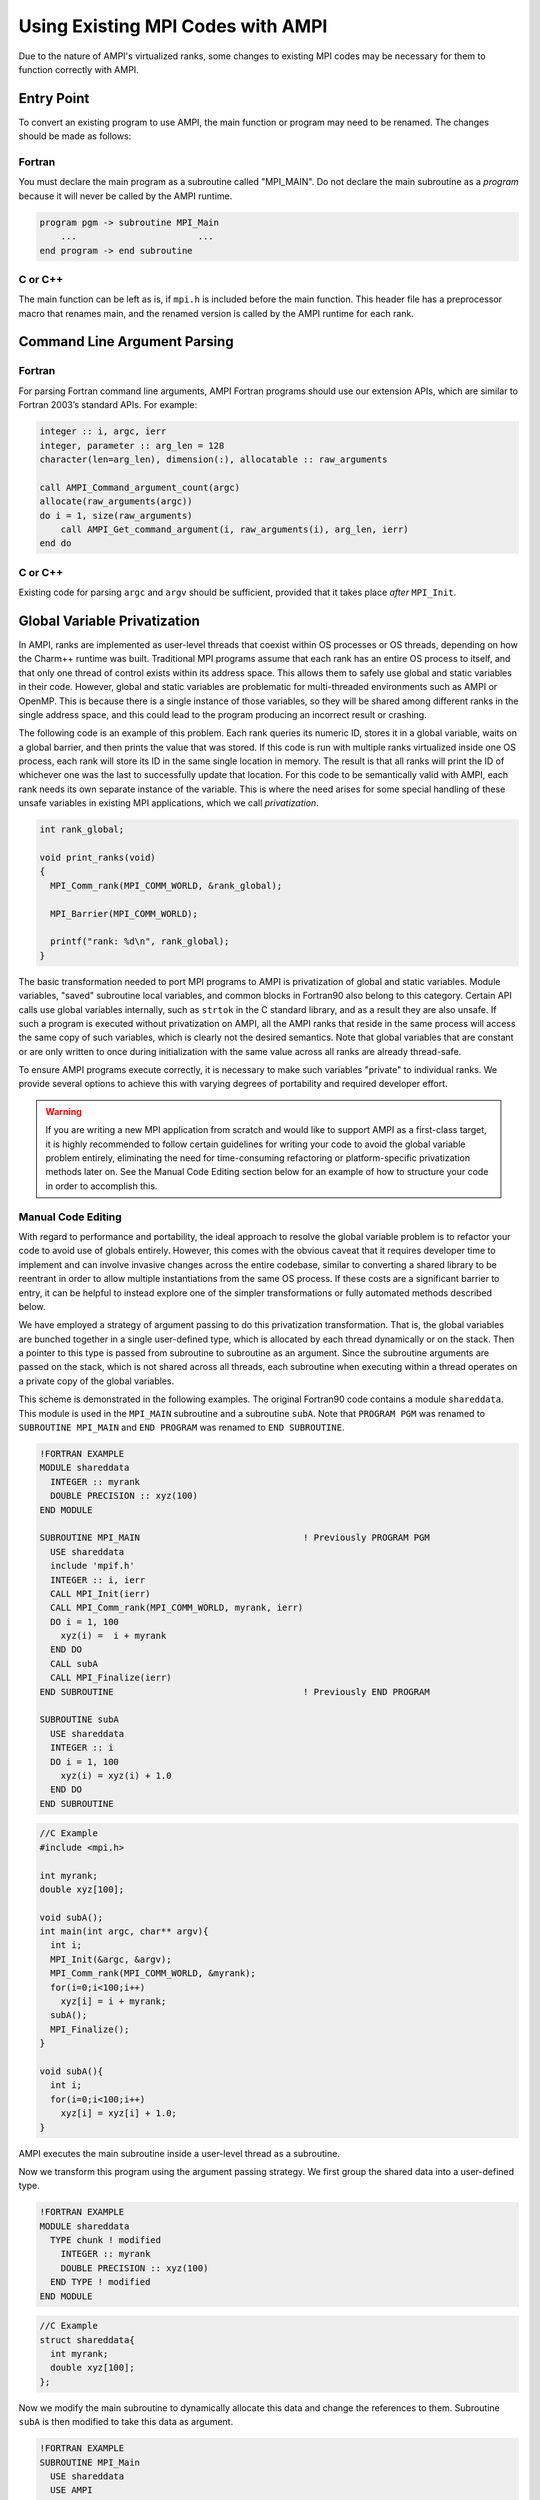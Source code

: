 Using Existing MPI Codes with AMPI
==================================

Due to the nature of AMPI's virtualized ranks, some changes to existing
MPI codes may be necessary for them to function correctly with AMPI.

Entry Point
-----------

To convert an existing program to use AMPI, the main function or program
may need to be renamed. The changes should be made as follows:

Fortran
~~~~~~~

You must declare the main program as a subroutine called "MPI_MAIN". Do
not declare the main subroutine as a *program* because it will never be
called by the AMPI runtime.

.. code-block:: fortran

   program pgm -> subroutine MPI_Main
       ...                       ...
   end program -> end subroutine

C or C++
~~~~~~~~

The main function can be left as is, if ``mpi.h`` is included before the
main function. This header file has a preprocessor macro that renames
main, and the renamed version is called by the AMPI runtime for each
rank.

Command Line Argument Parsing
-----------------------------

Fortran
~~~~~~~

For parsing Fortran command line arguments, AMPI Fortran programs should
use our extension APIs, which are similar to Fortran 2003’s standard
APIs. For example:

.. code-block:: fortran

   integer :: i, argc, ierr
   integer, parameter :: arg_len = 128
   character(len=arg_len), dimension(:), allocatable :: raw_arguments

   call AMPI_Command_argument_count(argc)
   allocate(raw_arguments(argc))
   do i = 1, size(raw_arguments)
       call AMPI_Get_command_argument(i, raw_arguments(i), arg_len, ierr)
   end do

C or C++
~~~~~~~~

Existing code for parsing ``argc`` and ``argv`` should be sufficient,
provided that it takes place *after* ``MPI_Init``.

Global Variable Privatization
-----------------------------

In AMPI, ranks are implemented as user-level threads that coexist
within OS processes or OS threads, depending on how the Charm++
runtime was built. Traditional MPI
programs assume that each rank has an entire OS process to itself,
and that only one thread of control exists within its address space.
This allows them to safely use global and static variables in their
code. However, global and static variables are problematic for
multi-threaded environments such as AMPI or OpenMP. This is because
there is a single instance of those variables, so they will be shared
among different ranks in the single address space, and this could lead
to the program producing an incorrect result or crashing.

The following code is an example of this problem. Each rank queries its
numeric ID, stores it in a global variable, waits on a global barrier,
and then prints the value that was stored. If this code is run with
multiple ranks virtualized inside one OS process, each rank will store
its ID in the same single location in memory. The result is that all
ranks will print the ID of whichever one was the last to successfully
update that location. For this code to be semantically valid with AMPI,
each rank needs its own separate instance of the variable. This is
where the need arises for some special handling of these unsafe
variables in existing MPI applications, which we call *privatization*.

.. code-block:: c++

  int rank_global;

  void print_ranks(void)
  {
    MPI_Comm_rank(MPI_COMM_WORLD, &rank_global);

    MPI_Barrier(MPI_COMM_WORLD);

    printf("rank: %d\n", rank_global);
  }

The basic transformation needed to port MPI programs to AMPI is
privatization of global and static variables. Module variables, "saved"
subroutine local variables, and common blocks in Fortran90 also belong to
this category. Certain API calls use global variables internally, such as
``strtok`` in the C standard library, and as a result they are also
unsafe. If such a program is executed without privatization on AMPI, all
the AMPI ranks that reside in the same process will access the same
copy of such variables, which is clearly not the desired semantics. Note
that global variables that are constant or are only written to once
during initialization with the same value across all ranks are already
thread-safe.

To ensure AMPI programs execute correctly, it is necessary to make such
variables "private" to individual ranks. We provide several options to
achieve this with varying degrees of portability and required developer
effort.

.. warning::

   If you are writing a new MPI application from scratch and would like
   to support AMPI as a first-class target, it is highly recommended to
   follow certain guidelines for writing your code to avoid the global
   variable problem entirely, eliminating the need for time-consuming
   refactoring or platform-specific privatization methods later on. See
   the Manual Code Editing section below for an example of how to
   structure your code in order to accomplish this.

Manual Code Editing
~~~~~~~~~~~~~~~~~~~

With regard to performance and portability, the ideal approach to resolve
the global variable problem is to refactor your code to avoid use of
globals entirely. However, this comes with the obvious caveat that it
requires developer time to implement and can involve invasive changes
across the entire codebase, similar to converting a shared library to be
reentrant in order to allow multiple instantiations from the same OS
process. If these costs are a significant barrier to entry, it can be
helpful to instead explore one of the simpler transformations or fully
automated methods described below.

We have employed a strategy of argument passing to do this privatization
transformation. That is, the global variables are bunched together in a
single user-defined type, which is allocated by each thread dynamically
or on the stack. Then a pointer to this type is passed from subroutine
to subroutine as an argument. Since the subroutine arguments are passed
on the stack, which is not shared across all threads, each subroutine
when executing within a thread operates on a private copy of the global
variables.

This scheme is demonstrated in the following examples. The original
Fortran90 code contains a module ``shareddata``. This module is used in
the ``MPI_MAIN`` subroutine and a subroutine ``subA``. Note that
``PROGRAM PGM`` was renamed to ``SUBROUTINE MPI_MAIN`` and ``END PROGRAM``
was renamed to ``END SUBROUTINE``.

.. code-block:: fortran

   !FORTRAN EXAMPLE
   MODULE shareddata
     INTEGER :: myrank
     DOUBLE PRECISION :: xyz(100)
   END MODULE

   SUBROUTINE MPI_MAIN                               ! Previously PROGRAM PGM
     USE shareddata
     include 'mpif.h'
     INTEGER :: i, ierr
     CALL MPI_Init(ierr)
     CALL MPI_Comm_rank(MPI_COMM_WORLD, myrank, ierr)
     DO i = 1, 100
       xyz(i) =  i + myrank
     END DO
     CALL subA
     CALL MPI_Finalize(ierr)
   END SUBROUTINE                                    ! Previously END PROGRAM

   SUBROUTINE subA
     USE shareddata
     INTEGER :: i
     DO i = 1, 100
       xyz(i) = xyz(i) + 1.0
     END DO
   END SUBROUTINE

.. code-block:: c++

   //C Example
   #include <mpi.h>

   int myrank;
   double xyz[100];

   void subA();
   int main(int argc, char** argv){
     int i;
     MPI_Init(&argc, &argv);
     MPI_Comm_rank(MPI_COMM_WORLD, &myrank);
     for(i=0;i<100;i++)
       xyz[i] = i + myrank;
     subA();
     MPI_Finalize();
   }

   void subA(){
     int i;
     for(i=0;i<100;i++)
       xyz[i] = xyz[i] + 1.0;
   }

AMPI executes the main subroutine inside a user-level thread as a
subroutine.

Now we transform this program using the argument passing strategy. We
first group the shared data into a user-defined type.

.. code-block:: fortran

   !FORTRAN EXAMPLE
   MODULE shareddata
     TYPE chunk ! modified
       INTEGER :: myrank
       DOUBLE PRECISION :: xyz(100)
     END TYPE ! modified
   END MODULE

.. code-block:: c++

   //C Example
   struct shareddata{
     int myrank;
     double xyz[100];
   };

Now we modify the main subroutine to dynamically allocate this data and
change the references to them. Subroutine ``subA`` is then modified to
take this data as argument.

.. code-block:: fortran

   !FORTRAN EXAMPLE
   SUBROUTINE MPI_Main
     USE shareddata
     USE AMPI
     INTEGER :: i, ierr
     TYPE(chunk), pointer :: c ! modified
     CALL MPI_Init(ierr)
     ALLOCATE(c) ! modified
     CALL MPI_Comm_rank(MPI_COMM_WORLD, c%myrank, ierr)
     DO i = 1, 100
       c%xyz(i) =  i + c%myrank ! modified
     END DO
     CALL subA(c)
     CALL MPI_Finalize(ierr)
   END SUBROUTINE

   SUBROUTINE subA(c)
     USE shareddata
     TYPE(chunk) :: c ! modified
     INTEGER :: i
     DO i = 1, 100
       c%xyz(i) = c%xyz(i) + 1.0 ! modified
     END DO
   END SUBROUTINE

.. code-block:: c++

   //C Example
   void MPI_Main{
     int i,ierr;
     struct shareddata *c;
     ierr = MPI_Init();
     c = (struct shareddata*)malloc(sizeof(struct shareddata));
     ierr = MPI_Comm_rank(MPI_COMM_WORLD, c.myrank);
     for(i=0;i<100;i++)
       c.xyz[i] = i + c.myrank;
     subA(c);
     ierr = MPI_Finalize();
   }

   void subA(struct shareddata *c){
     int i;
     for(i=0;i<100;i++)
       c.xyz[i] = c.xyz[i] + 1.0;
   }

With these changes, the above program can be made thread-safe. Note that
it is not really necessary to dynamically allocate ``chunk``. One could
have declared it as a local variable in subroutine ``MPI_Main``. (Or for
a small example such as this, one could have just removed the
``shareddata`` module, and instead declared both variables ``xyz`` and
``myrank`` as local variables). This is indeed a good idea if shared
data are small in size. For large shared data, it would be better to do
heap allocation because in AMPI, the stack sizes are fixed at the
beginning (and can be specified from the command line) and stacks do not
grow dynamically.

PIEglobals: Automatic Position-Independent Executable Runtime Relocation
~~~~~~~~~~~~~~~~~~~~~~~~~~~~~~~~~~~~~~~~~~~~~~~~~~~~~~~~~~~~~~~~~~~~~~~~

Position-Independent Executable (PIE) Globals allows fully automatic
privatization of global variables on GNU/Linux systems without
modification of user code. All languages (C, C++, Fortran, etc.) are
supported. Runtime migration, load balancing, checkpointing, and SMP
mode are all fully supported.

This method works by combining a specific method of building binaries
with GNU extensions to the dynamic linker. First, AMPI's toolchain
wrapper compiles your user program as a Position-Independent Executable
(PIE) and links it against a special shim of function pointers instead
of the normal AMPI runtime. It then builds a small loader utility that
links directly against AMPI. This loader dynamically opens the PIE
binary after the AMPI runtime is fully initialized. The glibc
extension ``dl_iterate_phdr`` is called before and after the ``dlopen``
call in order to determine the location of the PIE binary's code and
data segments in memory. This is useful because PIE binaries locate the
data segment containing global variables immediately after the code
segment so that they are accessed relative to the instruction pointer.
The PIEglobals loader makes a copy of the code and data segments for
each AMPI rank in the job via the Isomalloc allocator, thereby
privatizing their global state. It then constructs a synthetic function
pointer for each rank at its new locations and calls it.

To use PIEglobals in your AMPI program, compile and link with the
``-pieglobals`` parameter:

.. code-block:: bash

   $ ampicxx -o example.o -c example.cpp -pieglobals
   $ ampicxx -o example example.o -pieglobals

No further effort is needed. Global variables in ``example.cpp`` will be
automatically privatized when the program is run. Any libraries and
shared objects compiled as PIE will also be privatized. However, if
these objects call MPI functions, it will be necessary to build them
with the AMPI toolchain wrappers, ``-pieglobals``, and potentially also
the ``-standalone`` parameter in the case of shared objects. It is
recommended to do this in any case so that AMPI can ensure everything is
built as PIE.

One important caveat is that the relocated code segments are opaque to
runtime debuggers such as GDB and LLDB because debug symbols are not
translated to their new location in memory. For this reason it is
recommended to perform as much development and debugging as possible in
non-virtualized mode so the program can be debugged normally. One
faculty provided to assist in debugging with virtualization is the
``pieglobalsfind`` function. This can be called at runtime to translate
a privatized address back to its original location as allocated by the
system's runtime linker, thereby associating it with any debug symbols
included in the binary. In GDB, the command takes the form
``call pieglobalsfind((void *)0x...)``. It can be useful to directly
pass in the instruction pointer as an argument, such as
``call pieglobalsfind($rip)`` on x86_64.

TLSglobals: Automatic Thread-Local Storage Swapping
~~~~~~~~~~~~~~~~~~~~~~~~~~~~~~~~~~~~~~~~~~~~~~~~~~~

Thread Local Store (TLS) was originally employed in kernel threads to
localize variables to threads and provide thread safety. It can be used
by annotating global/static variable declarations in C with
*thread_local*, in C with *__thread* or C11 with *thread_local* or
*_Thread_local*, and in Fortran with OpenMP’s *threadprivate*
attribute. OpenMP is required for using tlsglobals in Fortran code since
Fortran has no other method of using TLS. The *__thread* keyword is not
an official extension of the C language, though compiler writers are
encouraged to implement this feature.

It handles both global and static variables and has no context-switching
overhead. AMPI provides runtime support for privatizing thread-local
variables to user-level threads by changing the TLS segment register
when context switching between user-level threads. The runtime overhead
is that of changing a single pointer per user-level thread context
switch. Currently, Charm++ supports it for x86/x86_64 platforms when
using GNU compilers.

.. code-block:: c++

   // C/C++ example:
   int myrank;
   double xyz[100];

.. code-block:: fortran

   ! Fortran example:
   integer :: myrank
   real*8, dimension(100) :: xyz

For the example above, the following changes to the code handle the
global variables:

.. code-block:: c++

   // C++ example:
   thread_local int myrank;
   thread_local double xyz[100];

   // C example:
   __thread int myrank;
   __thread double xyz[100];

.. code-block:: fortran

   ! Fortran example:
   integer :: myrank
   real*8, dimension(100) :: xyz
   !$omp threadprivate(myrank)
   !$omp threadprivate(xyz)

The runtime system also should know that TLSglobals is used at both
compile and link time:

.. code-block:: bash

   $ ampicxx -o example example.C -tlsglobals

PiPglobals: Automatic Process-in-Process Runtime Linking Privatization
~~~~~~~~~~~~~~~~~~~~~~~~~~~~~~~~~~~~~~~~~~~~~~~~~~~~~~~~~~~~~~~~~~~~~~

Process-in-Process (PiP) [PiP2018]_ Globals allows fully automatic
privatization of global variables on GNU/Linux systems without
modification of user code. All languages (C, C++, Fortran, etc.) are
supported. This method currently lacks support for checkpointing and
migration, which are necessary for load balancing and fault tolerance.
Additionally, overdecomposition is limited to approximately 12 virtual
ranks per logical node, though this can be resolved by building a
patched version of glibc.

As with PIEglobals, this method compiles your user program as a
Position-Independent Executable (PIE) and links it against a special
shim of function pointers. A small loader utility calls the
glibc-specific function ``dlmopen`` on the PIE binary with a unique
namespace index. The loader uses ``dlsym`` to populate the PIE binary's
function pointers and then it calls the entry point. This ``dlmopen``
and ``dlsym`` process repeats for each rank. As soon as execution jumps
into the PIE binary, any global variables referenced within will appear
privatized. This is because PIE binaries locate the global data segment
immediately after the code segment so that PIE global variables are
accessed relative to the instruction pointer, and because ``dlmopen``
creates a separate copy of these segments in memory for each unique
namespace index.

Optionally, the first step in using PiPglobals is to build PiP-glibc to
overcome the limitation on rank count per process. Use the instructions
at https://github.com/RIKEN-SysSoft/PiP/blob/pip-1/INSTALL.md to download
an installable PiP package or build PiP-glibc from source by following
the ``Patched GLIBC`` section. AMPI may be able to automatically detect
PiP's location if installed as a package, but otherwise set and export
the environment variable ``PIP_GLIBC_INSTALL_DIR`` to the value of
``<GLIBC_INSTALL_DIR>`` as used in the above instructions. For example:

.. code-block:: bash

   $ export PIP_GLIBC_INSTALL_DIR=~/pip

To use PiPglobals in your AMPI program (with or without PiP-glibc),
compile and link with the ``-pipglobals`` parameter:

.. code-block:: bash

   $ ampicxx -o example.o -c example.cpp -pipglobals
   $ ampicxx -o example example.o -pipglobals

No further effort is needed. Global variables in ``example.cpp`` will be
automatically privatized when the program is run. Any libraries and
shared objects compiled as PIE will also be privatized. However, if
these objects call MPI functions, it will be necessary to build them
with the AMPI toolchain wrappers, ``-pipglobals``, and potentially also
the ``-standalone`` parameter in the case of shared objects. It is
recommended to do this in any case so that AMPI can ensure everything is
built as PIE.

Potential future support for checkpointing and migration will require
modification of the ``ld-linux.so`` runtime loader to intercept mmap
allocations of the previously mentioned segments and redirect them
through Isomalloc. The present lack of support for these features mean
PiPglobals is best suited for testing AMPI during exploratory phases
of development, and for production jobs not requiring load balancing or
fault tolerance.

FSglobals: Automatic Filesystem-Based Runtime Linking Privatization
~~~~~~~~~~~~~~~~~~~~~~~~~~~~~~~~~~~~~~~~~~~~~~~~~~~~~~~~~~~~~~~~~~~

Filesystem Globals (FSglobals) was discovered during the development of
PiPglobals and the two are highly similar. Like PiPglobals, it
requires no modification of user code and works with any language.
It also currently lacks support for checkpointing and migration,
preventing use of load balancing and fault tolerance. Unlike PiPglobals,
it is portable beyond GNU/Linux and has no limits to overdecomposition
beyond available disk space.

FSglobals works in the same way as PiPglobals except that instead of
specifying namespaces using ``dlmopen``, which is a GNU/Linux-specific
feature, this method creates copies of the user's PIE binary on the
filesystem for each rank and calls the POSIX-standard ``dlopen``.

To use FSglobals, compile and link with the ``-fsglobals`` parameter:

.. code-block:: bash

   $ ampicxx -o example.o -c example.cpp -fsglobals
   $ ampicxx -o example example.o -fsglobals

No additional steps are required. Global variables in ``example.cpp``
will be automatically privatized when the program is run. Variables in
statically linked libraries will also be privatized if compiled as PIE.
It is recommended to achieve this by building with the AMPI toolchain
wrappers and ``-fsglobals``, and this is necessary if the libraries call
MPI functions. Shared objects are currently not supported by FSglobals
due to the extra overhead of iterating through all dependencies and
copying each one per rank while avoiding system components, plus the
complexity of ensuring each rank's program binary sees the proper set of
objects.

This method's use of the filesystem is a drawback in that it is slow
during startup and can be considered wasteful. Additionally, support for
load balancing and fault tolerance would require further development in
the future, using the same infrastructure as what PiPglobals would
require. For these reasons FSglobals is best suited for the R&D phase
of AMPI program development and for small jobs, and it may be less
suitable for large production environments.

Swapglobals: Automatic Global Offset Table Swapping
~~~~~~~~~~~~~~~~~~~~~~~~~~~~~~~~~~~~~~~~~~~~~~~~~~~

Thanks to the ELF Object Format, we have successfully automated the
procedure of switching the set of user global variables when switching
thread contexts. Executable and Linkable Format (ELF) is a common
standard file format for Object Files in Unix-like operating systems.
ELF maintains a Global Offset Table (GOT) for globals so it is possible
to switch GOT contents at thread context-switch by the runtime system.

The only thing that the user needs to do is pass the flag
``-swapglobals`` at both compile and link time (e.g. "ampicc -o prog
prog.c -swapglobals"). This method does not require any changes to the
source code and works with any language (C, C++, Fortran, etc). However,
it does not handle static variables, has a context switching overhead
that grows with the number of global variables, and is incompatible with
SMP builds of AMPI, where multiple virtual ranks can execute
simultaneously on different scheduler threads within an OS process.

Currently, this feature only works on x86 and x86_64 platforms that
fully support ELF, and it requires ld version 2.23 or older, or else a
patched version of ld 2.24+ that we provide here:
https://charm.cs.illinois.edu/gerrit/gitweb?p=libbfd-patches.git;a=tree;f=swapglobals

For these reasons, and because more robust privatization methods are
available, swapglobals is considered deprecated.

Source-to-Source Transformation
~~~~~~~~~~~~~~~~~~~~~~~~~~~~~~~

One final approach is to use a tool to transform your program's source
code, implementing the changes described in one of the sections above in
an automated fashion.

We have multiple tools for automating these transformations for different
languages.
Currently, there is a tool called *Photran*
(http://www.eclipse.org/photran) for refactoring Fortran codes
that can do this transformation. It is Eclipse-based and works by
constructing Abstract Syntax Trees (ASTs) of the program.
We also have a tool built with *LLVM/LibTooling* that applies the
TLSglobals transformation to C/C++ codes, available upon request.

Summary
~~~~~~~

Table :numref:`tab:portability` shows portability of
different schemes.

.. _tab:portability:
.. table:: Portability of current implementations of three privatization schemes. "Yes" means we have implemented this technique. "Maybe" indicates there are no theoretical problems, but no implementation exists. "No" indicates the technique is impossible on this platform.

   ==================== ===== ====== ======= === ====== ===== =====
   Privatization Scheme Linux Mac OS Windows x86 x86_64 PPC   ARM7
   ==================== ===== ====== ======= === ====== ===== =====
   Manual Code Editing  Yes   Yes    Yes     Yes Yes    Yes   Yes
   PIEglobals           Yes   No     No      Yes Yes    Yes   Yes
   TLSglobals           Yes   Yes    Maybe   Yes Yes    Maybe Maybe
   PiPglobals           Yes   No     No      Yes Yes    Yes   Yes
   FSglobals            Yes   Yes    Yes     Yes Yes    Yes   Yes
   Swapglobals          Yes   No     No      Yes Yes    Yes   Yes
   ==================== ===== ====== ======= === ====== ===== =====
